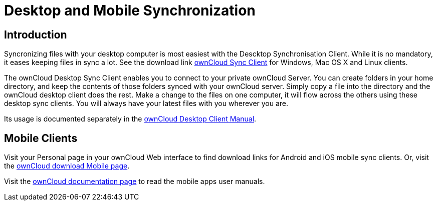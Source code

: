 = Desktop and Mobile Synchronization
:page-aliases: next@server:user_manual:files/descktop_mobile_sync.adoc

:description: Syncronizing files with your desktop computer is most easiest with the Descktop Synchronisation Client. While it is no mandatory, it eases keeping files in sync a lot.

== Introduction

{description} See the download link https://owncloud.com/desktop-app/[ownCloud Sync Client] for Windows, Mac OS X and Linux clients.

The ownCloud Desktop Sync Client enables you to connect to your private
ownCloud Server. You can create folders in your home directory, and keep
the contents of those folders synced with your ownCloud server. Simply
copy a file into the directory and the ownCloud desktop client does the
rest. Make a change to the files on one computer, it will flow across
the others using these desktop sync clients. You will always have your
latest files with you wherever you are.

Its usage is documented separately in the
https://doc.owncloud.com/desktop/latest/[ownCloud Desktop Client Manual].

== Mobile Clients

Visit your Personal page in your ownCloud Web interface to find download
links for Android and iOS mobile sync clients. Or, visit the
https://owncloud.com/mobile-apps/[ownCloud download Mobile page].

Visit the https://doc.owncloud.com/[ownCloud documentation page] to read
the mobile apps user manuals.
